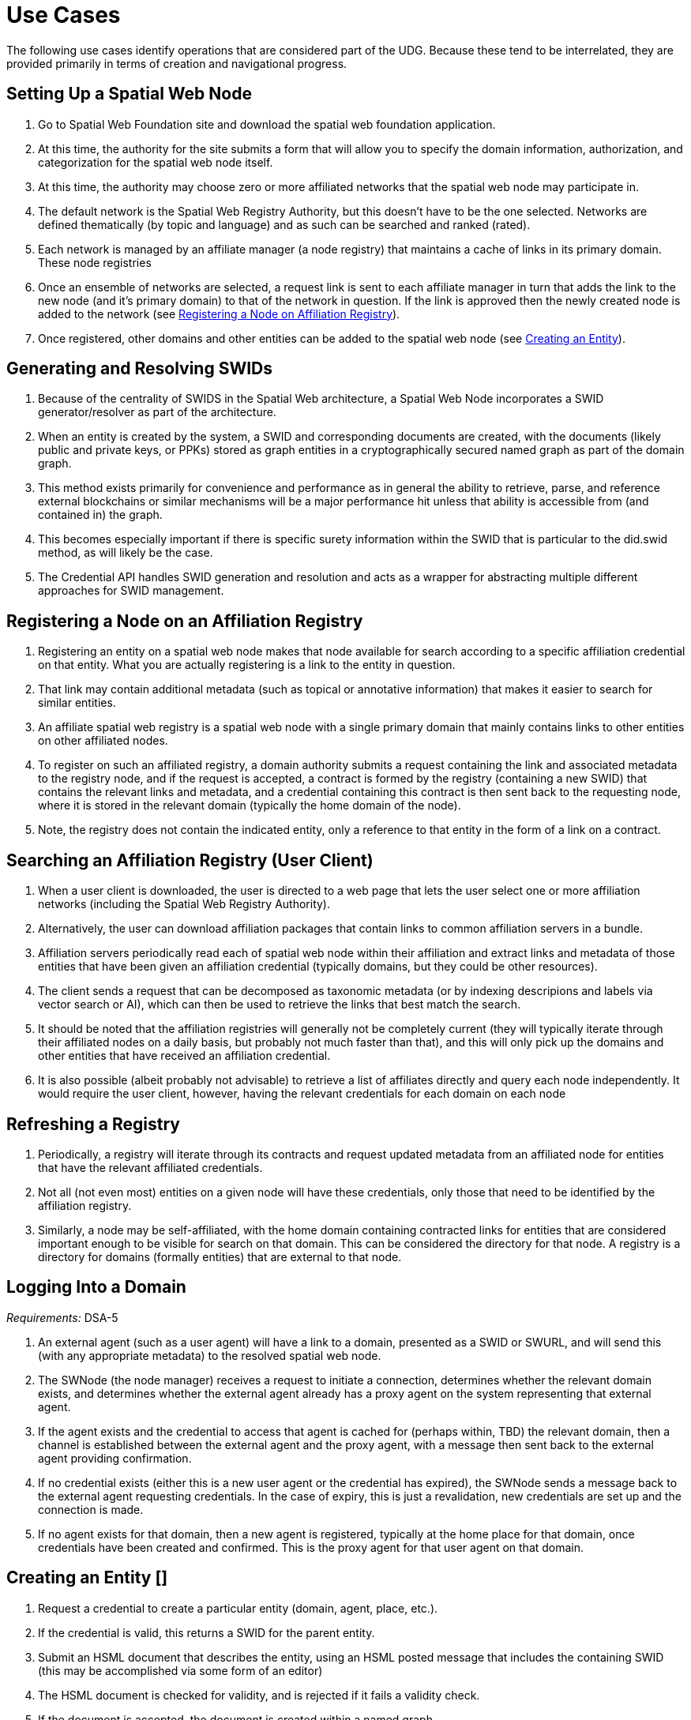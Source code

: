 ﻿= Use Cases

The following use cases identify operations that are considered part of the UDG. Because these tend to be interrelated, they are provided primarily in terms of creation and navigational progress.

== Setting Up a Spatial Web Node


. Go to Spatial Web Foundation site and download the spatial web foundation application.
. At this time, the authority for the site submits a form that will allow you to specify the domain information, authorization, and categorization for the spatial web node itself.
. At this time, the authority may choose zero or more affiliated networks that the spatial web node may participate in.
. The default network is the Spatial Web Registry Authority, but this doesn't have to be the one selected. Networks are defined thematically (by topic and language) and as such can be searched and ranked (rated).
. Each network is managed by an affiliate manager (a node registry) that maintains a cache of links in its primary domain. These node registries
. Once an ensemble of networks are selected, a request link is sent to each affiliate manager in turn that adds the link to the new node (and it's primary domain) to that of the network in question. If the link is approved then the newly created node is added to the network (see link:#registering-a-node-on-an-affiliation-registry[Registering a Node on Affiliation Registry]).
. Once registered, other domains and other entities can be added to the spatial web node (see link:#creating-an-entity[Creating an Entity]).


== Generating and Resolving SWIDs

. Because of the centrality of SWIDS in the Spatial Web architecture, a Spatial Web Node incorporates a SWID generator/resolver as part of the architecture.
. When an entity is created by the system, a SWID and corresponding documents are created, with the documents (likely public and private keys, or PPKs) stored as graph entities in a cryptographically secured named graph as part of the domain graph.
. This method exists primarily for convenience and performance as in general the ability to retrieve, parse, and reference external blockchains or similar mechanisms will be a major performance hit unless that ability is accessible from (and contained in) the graph.
. This becomes especially important if there is specific surety information within the SWID that is particular to the did.swid method, as will likely be the case.
. The Credential API handles SWID generation and resolution and acts as a wrapper for abstracting multiple different approaches for SWID management.

== Registering a Node on an Affiliation Registry

. Registering an entity on a spatial web node makes that node available for search according to a specific affiliation credential on that entity. What you are actually registering is a link to the entity in question.
. That link may contain additional metadata (such as topical or annotative information) that makes it easier to search for similar entities.
. An affiliate spatial web registry is a spatial web node with a single primary domain that mainly contains links to other entities on other affiliated nodes.
. To register on such an affiliated registry, a domain authority submits a request containing the link and associated metadata to the registry node, and if the request is accepted, a contract is formed by the registry (containing a new SWID) that contains the relevant links and metadata, and a credential containing this contract is then sent back to the requesting node, where it is stored in the relevant domain (typically the home domain of the node).
. Note, the registry does not contain the indicated entity, only a reference to that entity in the form of a link on a contract.

== Searching an Affiliation Registry (User Client)

. When a user client is downloaded, the user is directed to a web page that lets the user select one or more affiliation networks (including the Spatial Web Registry Authority).
. Alternatively, the user can download affiliation packages that contain links to common affiliation servers in a bundle.
. Affiliation servers periodically read each of spatial web node within their affiliation and extract links and metadata of those  entities that have been given an affiliation credential (typically domains, but they could be other resources).
. The client sends a request that can be decomposed as taxonomic metadata (or by indexing descripions and labels via vector search or AI), which can then be used to retrieve the links that best match the search.
. It should be noted that the affiliation registries will generally not be completely current (they will typically iterate through their affiliated nodes on a daily basis, but probably not much faster than that), and this will only pick up the domains and other entities that have received an affiliation credential.
. It is also possible (albeit probably not advisable) to retrieve a list of affiliates directly and query each node independently. It would require the user client, however, having the relevant credentials for each domain on each node

== Refreshing a Registry

. Periodically, a registry will iterate through its contracts and request updated metadata from an affiliated node for entities that have the relevant affiliated credentials.
. Not all (not even most) entities on a given node will have these credentials, only those that need to be identified by the affiliation registry.
. Similarly, a node may be self-affiliated, with the home domain containing contracted links for entities that are considered important enough to be visible for search on that domain. This can be considered the directory for that node. A registry is a directory for domains (formally entities) that are external to that node.

== Logging Into a Domain

__Requirements:__ DSA-5

. An external agent (such as a user agent) will have a link to a domain, presented as a SWID or SWURL, and will send this (with any appropriate metadata) to the resolved spatial web node.
. The SWNode (the node manager) receives a request to initiate a connection, determines whether the relevant domain exists, and determines whether the external agent already has a proxy agent on the system representing that external agent.
. If the agent exists and the credential to access that agent is cached for (perhaps within, TBD) the relevant domain, then a channel is established between the external agent and the proxy agent, with a message then sent back to the external agent providing confirmation.
. If no credential exists (either this is a new user agent or the credential has expired), the SWNode sends a message back to the external agent requesting credentials. In the case of expiry, this is just a revalidation, new credentials are set up and the connection is made.
. If no agent exists for that domain, then a new agent is registered, typically at the home place for that domain, once credentials have been created and confirmed. This is the proxy agent for that user agent on that domain.

== Creating an Entity []

. Request a credential to create a particular entity (domain, agent, place, etc.).
. If the credential is valid, this returns a SWID for the parent entity.
. Submit an HSML document that describes the entity, using an HSML posted message that includes the containing SWID (this may be accomplished via some form of an editor)
. The HSML document is checked for validity, and is rejected if it fails a validity check.
. If the document is accepted, the document is created within a named graph.
. For all entities within the named graph, SWIDs are created and attached to each entity.
. The named graph identifier is then attached to the parent entity.
. At the time of creation, an entity MUST be assigned an ___Internal State domain___ or ___IS Domain___ (see link:#changing-internal-state-domain-of-an-entity[Changing Internal State Domain]).
. At the time of creation, an entity MAY be assigned a ___level of detail domain___ or ___LoD Domain___ (see link:#changing-level-of-detail[Changing Level of Detail]).
+
NOTE: _It is possible that this will need to be changed to MUST and needs further discussion_.

== Attach a Credential to an Entity

. If an agent has a relevant mutation credential on a given entity (meaning that they can edit that node), the agent can attach a credential referencing the SWID of that entity through HSTP.
. If the credential is an affiliation credential, then the entity becomes visible through queries against that node if the querant has the corresponding affiliation key.
. A public entity is one that has a Public Affiliation Key, meaning that it is visible to anyone on the spatial web if they reference the spatial web node. This will generally apply to domains.
. All immediate entities within a domain will share the credentials within that domain. If a subdomain exists on an entity, the entity needs to extend the credential to that domain explicitly.

== Invalidate an Entity

. An entity is made invalid by setting the :isInactive flag (typically through a sparql update).
. An inactive entity remains in the system but is no longer visible to queries (all queries check the inactive flag for that entity).
. When an entity is made inactive, the datetime is noted, and after a system settable time, the entity will be purged. Note that if an entity has a subordinate or linked domain, that domain will NOT be made inactive (there may be other references to the subdomain).
. All queries against an entity must specifically check to see if the entity is valid before returning it as part of a search result.

== Querying an Entity

. All entities have a default Query Activity that will retrieve a JSON-LD representation of that entity (this may not be a faithful copy of the internal state of the entity).
. The editor of that entity may incorporate one or more override activities that provides different representations based upon parameters sent within the HSTP request message.
. The querant may request that the query be made subscribable, which means that a new message is passed every time a change is made to the state of the entity in question.

== Querying a Specific State of an Entity

. The querant can request a specific state variable for a given entity. This will retrieve a JSON structure containing the variable and it's associated value.
. As with querying an entity, querying the state of an entity can be done asynchronously using a pub/sub protocol. This will return information about the state periodically as it changes.
. A query can also be made to retrieve the entity state array, either once or upon state changes.
. Any asynchronous query will return an identifier for that query, and the calling agent may cancel the query by passing back that identifier.

== Modifying the Specific State of an Entity

. If a particular state of an entity is  modifiable, then this will cause a mutation event to occur that will instruct the entity to initiate a mutation activity to occur.
. In the simplest (default) case, this just updates the value of the state in the graph.
. If the agent is autonomous, this will cause the agent manager to attempt to align the agent to the requested condition.
. If the agent is also bound to a physical twin, the agent manager will make the attempt to change the state of the physical twin before updating. If this fails, an error will be raised, and any changes will be rolled back.

== Subscribing to a State of an Entity

. Subscribing to the state of an entity is the same as querying the state of an entity asynchronously.
. When a state changes in the subscribed entity, the subscribing entity will receive a notification (via domain.d) that can be caught with a subscribed state update event activity (the default is to do nothing).
. If the publishing entity is located on a different node, the message will be routed through hstp.d first, and then to the relevant entity.
. The first message returned from the publisher will be the current state, even if that state has not changed.
. The exact contents of various entity state descriptors are TBD, but will likely be a stream of contained entity messages (filtered by specific state if this is requested).
. Typically, such messages will be managed over channels, possibly as a part of a message queue.

== Extending an Entity Graph

. The graph for a given entity (primarily domains) may be extended by use of the hsml:include property.
. This provides a (generally) read-only ability to query an exterior graph, either from a different domain on the current machine, a different domain from an external domain, or a non-spatial web graph resource.
. This is frequently used to access domains containing collections of commonly defined entities (such as places, activities, agents, contracts and so forth).
. Such extensions typically require having the relevant credentials to access the external servers, and more than likely will be associated with affiliated nodes.

== Importing an Entity Graph
. An imported graph is one that is copied from an entity outside the existing domaing graph. Unlike extended graphs, imports effectively copy the contents of the given external entity but assign new SWIDs. SWURLs are typically fragments, so take on a new identifier (via it's HTTP domain).
. Importing a domain is the same as creating a domain, including assigning new SWIDs as needed.
. Importing a domain creates a copy of that domain. This will typically be use when a domain acts as the "template" that is then filled out parametrically, such as that used by games or simulations.
. Importing a domain is considered an HTTP operation, while extending (including) a domain is part of UDG.

== Interacting with the Domain: User Agents

. A __user agent__ is an agent that represents the interest and focus of an external agent within the domain. It is typically the _thing_ or _person_ that navigates the domain on behalf of that external agent.
. When an external agent "logs in" to a domain, the domain manager establishes a user agent representing that external agent, adding the user agent's credential to the domain credential store.
. If no user agent exists within that domain for that external agent, the domain manager creates that user agent and adds them to the ___home place___ for that domain. This can be thought of as the landing place for new agents.
. If a user agent already exists for the external agent, they will already be sited within the domain at a specific place. This establishes the context for that user agent within the domain.
. A user agent can interact with other agents within a given place, or with agents within an linked neighborhood (agents on a place that is directly connected to the current place). This is called the __interactive neighborhood__.
. Within the interactive neighborhood, the ___state matrix___ and ___activity matrix___ of all other agents in that neighborhood become visible. The activity matrix indicates all ___activities___ that a given agent can perform, relative to the user agent, while the state matrix identifies the state that is exposed to the user agent based upon the same mechanisms (typically a credential).
. It should be noted that such interactions are reciprocal - the user agent also exposes their state and activity matrices to other agents in the same way.
. The interactive neighborhood exists for two reasons - it more closely reflects the reality in which people have personal spaces that determine how they specifically interact, and it serves to reduce the overall complexity of any given domain. Note that if a communication link exists between two agents, this is considered part of the interactive neighborhood for each of those agents.

== Activating an Agent's Activity

. In the case of a user-agent, the external agent is presented an activity matrix that indicates what specific activities the user-agent can perform. One of these activities as `selecting_an_activity`. This allows the agent to choose one from a set of activities that may be available of another agent, and make it the focus for subsequent actions (this may be set up on the agent as the hsml:targetEntity)
. Once an activity is selected, the user agent may then `activate_an_activity`. This is a signal to the targeted agent that the targeting agent is requesting that an activity be accomplished.
. The targeted agent that evaluates the request and, if it is within its capability and goals, will return a contract to the targeting agent with its conditions. If the conditions are acceptable to the targeting agent (for instance, if a fee is involved and paid, establishing a credential) then the activity will be initiated.
. Note that a contract can be extended to cover all activities that are visible to the targeting agent, and can remain in force until explicily terminated. This can reduce the negotiation process for subsequent calls to invoke other activities of a given agent.
. The targeted agent will then asynchronously perform the activity until the activity is completed, whereupon it notifies the targeting agent that the activity has been completed.
. If the targeted agent is unable to complete the activity, then it performs a forfeit activity (such as reimbursing the targeting agent) according to the terms of the contract.
. The activating agent can also perform an action to terminate the contract, but only once the contract has been either satisfied or forfeited. Most simple contracts are self-terminating.

== Maintaining History

. Maintaining history is handled in one of two ways - reifications and sampling, with four total options:
** __Reification__ involves the creation of assertions concerning the changes in the state of the various entities within a given domain. Reification can provide an exact replay of changes over time, but at the cost of performance and additional space.
** __Sampling__ involves the periodic sampling of the state matrix of one or more of the entities in a given domain, persisting them to an external channel. Sampling is more efficient, but it loses resolution.
**  __Neither.__ An entity simply does not maintain a history because it doesn't need to.
** __Both.__ Persistence tracking via reification allows for the replay of a given domain while external reporting can be done on the entity. This is the most comprehensive, but it is also the most processor intensive.
.  Reification is part of the graph services and is managed via graph.d. Sampling is part of the domain services and ties in more closely with HSTP and its associated daemon.

== Changing Internal State Domain of an Entity

. A given non-domain entity (such as a place or an agent) may have as __Internal State Link__  to a different domain that represents the internal state of that entity.
. Such a domain may be empty of child agents or places.
. The current implementation of such an ISL domain is a named graph, but this may change based upon system representation of data structures.
. The ISL graph is used primarily to represent the internal state of that entity, though it can also (especially in the case of Places) represent a zoomed in view of the entity (such as a country place showing a detail of the various roads, cities, etc. within that country).
. ISL domains may have a state matrix that is similar to that of an non-domain entity, which is used primarily to store measurements and intermediate values from the interaction of the components within the subdomain.
. In general, access to the ISL is limited to administrators, and on user agents (spatial web browsers) will have a specialized entry point because of this.

== Changing Level of Detail Graphs of an Entity

. A given non-domain entity (such as a place or an agent) may have one or more __Level of Detail Links__ (__LoDs__) to a different domain that represents a drill-down of subcomponents of that entity.
. Unlike an link:#changing-internal-state-domain-of-an-entity[ISL], a Level of Detail link is typically used to provide different representations or subsystems for a given entity. A country (a place) for instance, may have one LoD showing critical population centers, another showing primary traffic routes, another showing watersheds and other features.
. An LoD domain differs from an internal state domain primarily in that it does not communicate state changes back to the parent entity. This is important because it reduces synchronization issues.
. As a rule of thumb, if there is a child domain of a given non-domain entity that has multiple overlapping and interconnected systems, these would best be contained within a single ISL, while if there are mostly disconnected systems (such as the plumbing vs. electrical system in a house), this would work better as multiple LoD systems.

== Subscribing to a Channel

. A channel is an entity, and utilizes the same mechanism that any entity does when receiving changes in state.
. In this particular case, an inbound channel has a queue that receives messages. When a message comes in, any entity that has subscribed to this channel will received a notification that new messages are in the queue that are specifically addressed to that entity.
. A domain or entity within that domain may also publish to a channel through an activity. This is what is used for multiagent communication.

== Moving an agent from one domain to another

. Agents, especially proxy agents, are typically mobile. When a proxy agent initiates a link connecting two places, a link between the old place and the agent will be augmented to indicate that the link is no longer active (likely through reification, but this is an implementation detail).
. If a link has an active credential requirement, then the credential must be presented or satisfied before the transfer can be initiated.
. Once the credentials have been satisfied, the connection between the place and the agent will be set as deprecated (likely through a reification), and a new connection is established between the target place and the agent.
. If the new place is not located on the same node, then a check is made whether there exists an agent representing the same user agent on the target node. If there is, then the agent is "revived" and any relevant history data is transferred to the new node, then a new connection is established between the target place on the new node and the proxy agent on _that_ machine. (This is primarily for performance purposes).
. The deprecated connection will also include a forwarding address to the new agent. This way, if an agent is known but it has moved "off-node", then the movement through different nodes can be traced.

== Transporting an Agent Via Another Agent

. An agent with an associated subdomain can "transport" another agent within that subdomain. This may be the case when an agent is acting as a container or carrier.
. Moving a given agent into another agent's subdomain is the same as moving an agent from one domain to another. From the standpoint of the initial domain, the "carried" agent is effectively no longer in scope of the carrier's superdomain.
. When an agent moves, the link to the subdomain for that agent remains the same - even if the agent moves from one node to another.
. The carrier agent can release the carried agent in a new place, at which point this is treated as a transfer of the carried agent from one domain to another.

== Creating a New Place

. Create an HSML Place definition and instantiate it (see link:#creating-an-entity[Creating an Entity]), appending it to the relevant domain through the `hsml:hasPlace` predicate.
. If the place is intended to be a proxy for an established place, create the relevant proxied link (e.g., Place:Earth).
. If the new place needs links to existing places, create link children (either directly on the link or indirectly through an object) on both the current place and on relevant backlinks (if the link is not bidirectional).
. Once links are created, a domain function can be identified called resolve_links, which creates backlinks if a link is bi-directional.
. Note that links are sensitive to the types of agents involved. For instance, in a chess game simulator there may be links of type rank, file, diagonal, and knight (the L shaped link) between different squares, and the movements that are possible will consequently be composed of the set of all paths that can be made to a given square from the starting square based upon the piece. The set of all possible paths that a given piece (agent) can take is known as an ensemble, and this represents the local hyperspace of that piece relative to the agent type.
. As with other entities, places can be deprecated, typically by reification.

== Creating an Entity Instance

. An __Entity Instance__ is a copy of an existing entity that is used as a template. It is frequently used in those situations where you have multiple different instances of a given environment, such as a game or simulation.
. An entity instance can only be created if the entity or some subcomponent of that entity is not a shadow for an IoT device or similar physical system that can be mutated (such as turning on a light in a smart room).
. The domain.d API includes a call to create an entity instance, which will take the current entity definition passed as a SWID and then instantiate a new instance that generates independent SWIDs and relevant identifiers.
. Entity instances do not necessarily copy affiliation credentials (this is a flag), meaning that while the original entity may be visible to an affiliation search, the instances do not necessarily need to be, though domain nodes will still appear in the landing page of the node directory, if this has been set up.

== Using the Node Domain Directory

. A user can query the spatial web node for all of the domains for which the user agent has credentials. Typically this will be supported in the node domain, which has a specific agent that allows for generating and searching these domains (a __domain directory__).
. The domain directory is a kiosk control that can also be used to view and filter the domains by their relevant topics, and provide relevant summaries and metadata for each domain.
. When invoked as JSON-LD (say via discovery applications), the domain directory generates either an HSML, Atom or RSS feed that contains this same metadata.

== Rendering an Entity

. When a query is made on domains or other entities, the request may incorporate a content-type parameter.
. If a content-type is provided, The results of the query along with the content-type are then passed to the render.d manager.
. The manager checks to see if there is a rendered plugin that matches the content type. If there is, the HSML is passed to the plugin to generate an appropriate output; if not, then the content continues as HSML.
. The output is then attached to the HSTP response message as an attachment, then sent to the requisite user-client.

== Handle Fast/Slow State Changes

. Each domain has a heartbeat that determines how frequently up updates are made (and how frequently external systems are polled). When creating the domain, the heartbeat can be established as a property on the domain, and can be increased or decreased as need be.
. For those situations where the domain does not incorporate IoT devices, this heartbeat can usually be fairly fast, as the mechanisms for transmitting information exist primarily in the same process.
. For those domains where external services or IoT device connections exist, the heartbeat can generally be slowed dow (or sped up) to handle polling or publication/subscription (pub/sub) type architectures.
. Please note that the spatial web is primarily intended to be a predictive systems, involving a large amount of contextual data, rather than a close monitoring system.
. It is possible (though the exact mechanism is still TBD) for a service to spawn a direct connection to an Iot device or similar fast moving system, one that bypasses the normal domain calles. In such cases, simple filters may be placed on incoming messages that allow for specific signals to be detected which then prompts an update back into the domain manager.

== Replication and Failover

. The specific implementation of replication is dependent upon the particular knowledge graph store in question. The assumption here is that whatever KG store will likely have some native replication for multiple servers supporting failover by periodically streaming triples that are active as part of revisions to the graph. This will likely be expressed in more detail as prototypes reach a sufficient level of  maturity.

== Scale to Internet Level

. There are multiple tiers to the proposed spatial web structure

** **Places and Agents** - These represent the fundamental layer on which the spatial web is built
** **Domains** - Domains are in effect contextual, dynamic, interactive maps. They house places, agents, and supporting structures. Domains may be linked together across multiple nodes, though a single domain can only be on one node.
** **Extended Domain Graphs** - this extends the scope of a given domain by incorporating external graphs into the systems at the query level. This makes using common codebases and templates feasible
** **Spatial Web Nodes** - Spatial web nodes are the physical backbone of the spatial web, and are primarily the servers that host the various managers of resources.
** **Affiliation Networks** - Each node (and many domains within the nodes) belong to one or more affiliation networks. Some of these may be huge, with potentially millions of nodes, others may be the equivalent of local intranets. Moreover, affiliations can themselves be affiliated, creating a superstructure that can scale up to:
** **The Spatial Web** - This is the aggregate of all affiliation networks.

. It is worth noting that not all (perhaps not even most) domains will be in publicly available affiliates. Many of these domains will be private networks intended for access only by  those with need to know (or to modify), especially those with IoT interconnections.
. The affiliate design is also a specific requirement for a decentralized architecture. A true peer-to-peer system likely will not scale to the same level (there are few Internet scale peer-to-peer systems after more than 35 years). This would especially be the case given the requirements to ensure private control over domains, along with the sensitivity of much of the internal data.


= UDG Use Cases to IEEE P2874 Requirements Correlation

Based on analysis of the UDG specification use cases and the IEEE P2874 requirements database containing 209 valid requirements.

== Complete Correlation Table

.Complete Correlation Table
[%autowidth]
|===
|Use Case Title |IEEE Code |Requirement Statement Description

|Geographic
|Implicitly or explicitly associated with a location
|Concept
|Intangible concepts and abstract ideas shared by a community of users
|Organization
|Pertaining to membership within an entity
|Agent
|Individual domains with active states and agency
|Person
|Special subtype of agent maintaining a self-sovereign identity
|Thing
|Bounded items without agency
|===

.Complete Correlation Table
[cols="3a,a,4a"]
|===
|Use Case Title |IEEE Code |Requirement Statement Description

| <<setting-up-a-spatial-web-node,Setting Up a Spatial Web Node>> | DSA-1 | Domain-specific architectures shall be consistent with IEEE_2413_2019, IEEE 2413 Architectural Framework for IoT
| | DSA-4 | Domain-specific architectures should define governance for their domains consistent with the Spatial Web governance
| | DSA-5 | Domain-specific architectures shall design identity management that meet the requirements of the domain and are compliant with the Spatial Web system requirements
| | SWG-4 | Spatial Web Governance shall enable standardized protocols for cross-platform compatibility and interoperability
| | UDG-15 | UDG shall provide mechanisms for automatic discovery of nodes, and their properties and capabilities as well as the means to access them

| <<generating-and-resolving-swids,Generating and Resolving SWIDs>> | DSA-7 | Domain-specific architectures shall provide a system of distributed, decentralized registries for SWIDs
| | UDG-3 | UDG shall validate SWIDs generated using SWID Method prior to issuance, e.g., assess uniqueness
| | UDG-7 | UDG shall support the generation of SWIDs one at a time, such as for Top Domains, or generate many at a time, such as for Public Domains
| | UDG-8 | UDG shall ensure SWID uniqueness
| | UDG-9 | UDG shall ensure that SWIDs are maintained in the Spatial Web Registry

| <<registering-a-node-on-an-affiliation-registry,Registering a Node on an Affiliation Registry>> | DSA-7 | Domain-specific architectures shall provide a system of distributed, decentralized registries for SWIDs
| | UDG-4 | UDG shall include a Spatial Web registration service for Public and Top domains
| | UDG-5 | UDG shall, for audit purposes, register all SWIDs related to all public and top domains in a Spatial Web Registry
| | UDG-6 | UDG shall enable verification and validation services for domains prior to their registration
| | UDG-13 | UDG shall implement Spatial Web Domain registration processes

| <<searching-an-affiliation-registry-user-client,Searching an Affiliation Registry (User Client)>> | DSA-8 | Domain-specific architectures shall enable objects to be searchable within the Spatial Web Domains in which they are nested
| | UDG-1 | UDG shall enable discovery of the virtual representation of physical entities
| | UDG-2 | UDG shall enable discovery of physical and virtual entities via discovery services
| | UDG-18 | UDG shall include Spatial Index Servers that make maps ranging from simple SQL indexes to graph-based databases

| <<refreshing-a-registry,Refreshing a Registry>> | HSTP-14 | HSTP shall provide mechanisms for managing updates and changes to entity registrations over time
| | UDG-19 | UDG shall manage entity replication and update with consideration of how quickly the entities are changing

| <<logging-into-a-domain,Logging Into a Domain>> | AIS-2 | AIS Rating Framework shall define procedures for real-time CREDENTIAL and certification management, based on an AGENT's attributes, capabilities, and relationships
| | AIS-3 | AIS Rating Framework shall facilitate the dynamic adjustment of AGENT permissions, authorizations, and access based on changes in an AGENT's attributes, operational context, and ACTIVITIES
| | AIS-4 | AIS Rating Framework should support the integration of a credential and certification management framework
| | DSA-5 | Domain-specific architectures shall design identity management that meet the requirements of the domain

| <<creating-an-entity,Creating an Entity>> | DSA-6 | Domain-specific architecture specifications shall enable the creation of Domains as containers for Domains
| | HSML-2 | HSML shall enable virtual representation of physical entities based on the principles of spatialization
| | UDG-23 | UDG shall implement the use cases specified in the standard

| <<attach-a-credential-to-an-entity,Attach a Credential to an Entity>> | AIS-2 | AIS Rating Framework shall define procedures for real-time CREDENTIAL and certification management
| | AIS-3 | AIS Rating Framework shall facilitate the dynamic adjustment of AGENT permissions, authorizations, and access
| | AIS-4 | AIS Rating Framework should support the integration of a credential and certification management framework

| <<invalidate-an-entity,Invalidate an Entity>> | HSML-8 | HSML shall provide mechanisms for entity lifecycle management including creation, modification, and removal
| | UDG-19 | UDG shall manage entity replication and update with consideration of how quickly the entities are changing

| <<querying-an-entity,Querying an Entity>> | HSML-1 | HSML shall support deployment and management of the Spatial Web by operations within organizations
| | UDG-1 | UDG shall enable discovery of the virtual representation of physical entities
| | UDG-23 | UDG shall implement the use cases specified in the standard

| <<querying-a-specific-state-of-an-entity,Querying a Specific State of an Entity>> | HSML-3 | HSML shall enable digital representation of physical entities synchronized at frequencies and fidelities
| | UDG-20 | UDG shall manage rapidly changing entities using a peer-to-peer methodology
| | UDG-21 | UDG shall manage slow-changing cross-ledger entities and CONTRACTs on a distributed ledger

| <<modifying-the-specific-state-of-an-entity,Modifying the Specific State of an Entity>> | HSTP-1 | HSTP shall be interoperable with IoT systems in such a way that the entities are able to exchange information
| | HSTP-3 | HSTP shall provide interoperability of robotics and other physical actuator devices
| | UDG-20 | UDG shall manage rapidly changing entities using a peer-to-peer methodology
| | UDG-21 | UDG shall manage slow-changing cross-ledger entities and CONTRACTs on a distributed ledger

| <<subscribing-to-a-state-of-an-entity,Subscribing to a State of an Entity>> | HSML-15 | HSML shall support event-driven state change notifications
| | HSTP-8 | HSTP shall support publish/subscribe communication patterns for real-time data exchange
| | UDG-20 | UDG shall manage rapidly changing entities using a peer-to-peer methodology

| <<extending-an-entity-graph,Extending an Entity Graph>> | HSTP-12 | HSTP shall support federated query capabilities across multiple graph sources
| | UDG-11 | UDG shall provide for distributed operations of the UDG including propagation of changes and consistency
| | UDG-12 | UDG shall provide Spatial Web Domain interactions that are seamlessly managed and integrated

| <<importing-an-entity-graph,Importing an Entity Graph>> | HSML-12 | HSML shall support template management and domain instantiation
| | UDG-11 | UDG shall provide for distributed operations of the UDG including propagation of changes and consistency
| | UDG-23 | UDG shall implement the use cases specified in the standard

| <<interacting-with-the-domain-user-agents,Interacting with the Domain: User Agents>> | AIS-1 | AIS Rating Framework shall enable ecosystems of intelligence across the Spatial Web
| | AIS-5 | AIS Rating Framework shall offer flexibility, allowing dynamic interactions among AGENTS with varied capabilities
| | AIS-7 | AIS Rating Framework shall enable governance of AGENT interactions
| | UDG-14 | UDG design and procedures shall enable a range of methods for accessing the UDG

| <<activating-an-agents-activity,Activating an Agent's Activity>> | AIS-5 | AIS Rating Framework shall offer flexibility, allowing dynamic interactions among AGENTS
| | UDG-15 | UDG shall provide the capability to register and manage ACTIVITIES that are associated with AGENTs
| | UDG-16 | UDG shall keep a record of HSML ACTIVITIES that were executed as part of a Contract

| <<maintaining-history,Maintaining History>> | HSML-18 | HSML shall provide audit trail capabilities for all system operations
| | UDG-3 | UDG operations shall be resilient to inconsistencies in relationships between nodes
| | UDG-16 | UDG shall keep a record of HSML ACTIVITIES that were executed as part of a Contract

| <<changing-internal-state-domain-of-an-entity,Changing Internal State Domain of an Entity>> | HSML-16 | HSML shall support hierarchical domain structures and internal state management
| | UDG-20 | UDG shall manage rapidly changing entities using a peer-to-peer methodology
| | UDG-21 | UDG shall manage slow-changing cross-ledger entities and CONTRACTs

| <<changing-level-of-detail-graphs-of-an-entity,Changing Level of Detail Graphs of an Entity>> | HSML-17 | HSML shall support multiple representation granularities and level-of-detail switching
| | UDG-1 | UDG shall enable discovery of the virtual representation of physical entities

| <<subscribing-to-a-channel,Subscribing to a Channel>> | HSTP-8 | HSTP shall support publish/subscribe communication patterns for real-time data exchange
| | HSTP-11 | HSTP shall provide message queuing and routing capabilities for multi-agent communication
| | UDG-20 | UDG shall manage rapidly changing entities using a peer-to-peer methodology

| <<moving-an-agent-from-one-domain-to-another,Moving an agent from one domain to another>> | HSTP-13 | HSTP shall support agent mobility and state transfer between domains and nodes
| | UDG-11 | UDG shall provide for distributed operations of the UDG including propagation of changes and consistency
| | UDG-12 | UDG shall provide Spatial Web Domain interactions that are seamlessly managed and integrated

| <<transporting-an-agent-via-another-agent,Transporting an Agent Via Another Agent>> | AIS-5 | AIS Rating Framework shall offer flexibility, allowing dynamic interactions among AGENTS
| | HSTP-13 | HSTP shall support agent mobility and state transfer between domains and nodes
| | UDG-11 | UDG shall provide for distributed operations of the UDG

| <<creating-a-new-place,Creating a New Place>> | DSA-6 | Domain-specific architecture specifications shall enable the creation of Domains as containers
| | HSML-19 | HSML shall support spatial location creation and topology management
| | UDG-18 | UDG shall include Spatial Index Servers that deliver spatial indexing

| <<creating-an-entity-instance,Creating an Entity Instance>> | DSA-6 | Domain-specific architecture specifications shall enable the creation of Domains as containers
| | HSML-12 | HSML shall support template management and entity instantiation services
| | UDG-23 | UDG shall implement the use cases specified in the standard

| <<using-the-node-domain-directory,Using the Node Domain Directory>> | DSA-8 | Domain-specific architectures shall enable objects to be searchable within the Spatial Web Domains
| | UDG-2 | UDG shall enable discovery of physical and virtual entities via discovery services
| | UDG-15 | UDG shall provide mechanisms for automatic discovery of nodes, and their properties and capabilities

| <<rendering-an-entity,Rendering an Entity>> | HSML-1 | HSML shall support deployment and management of the Spatial Web by operations within organizations
| | HSML-20 | HSML shall support multiple content-type representation capabilities
| | UDG-23 | UDG shall implement the use cases specified in the standard

| <<handle-fastslow-state-changes,Handle Fast/Slow State Changes>> | HSTP-1 | HSTP shall be interoperable with IoT systems in such a way that the entities are able to exchange information
| | UDG-17 | UDG shall be designed to operate with communication network performance where bandwidth ranging from hundreds of gigabits per second to several terabits per second
| | UDG-20 | UDG shall manage rapidly changing entities using a peer-to-peer methodology
| | UDG-21 | UDG shall manage slow-changing cross-ledger entities and CONTRACTs on a distributed ledger

| <<replication-and-failover,Replication and Failover>> | SWG-8 | Spatial Web Governance shall provide fault tolerance and system resilience mechanisms
| | UDG-10 | UDG operations shall be resilient to inconsistencies in relationships between nodes and in the content of nodes
| | UDG-19 | UDG shall manage entity replication and update with consideration of how quickly the entities are changing

| <<scale-to-internet-level,Scale to Internet Level>> | SWG-3 | Spatial Web Governance shall enable multi-scale cognitive computing and shared intelligence
| | UDG-11 | UDG shall provide for distributed operations of the UDG including propagation of changes and consistency
| | UDG-15 | UDG shall provide mechanisms for automatic discovery of nodes
| | UDG-16 | UDG shall support the ability to accommodate an increasing number of connectivity endpoints, reaching internet scale
|===

== Complete Correlation Table (Sorted by IEEE Code)

.Complete Correlation Table (Sorted by IEEE Code)
[cols="3a,a,4a"]
|===
|IEEE Code |Use Case Title |Requirement Statement Description

|AIS-1
|Interacting with the Domain: User Agents
|AIS Rating Framework shall enable ecosystems of intelligence across the Spatial Web

|AIS-2
|Logging Into a Domain
|AIS Rating Framework shall define procedures for real-time CREDENTIAL and certification management, based on an AGENT's attributes, capabilities, and relationships

|AIS-2
|Attach a Credential to an Entity
|AIS Rating Framework shall define procedures for real-time CREDENTIAL and certification management

|AIS-3
|Logging Into a Domain
|AIS Rating Framework shall facilitate the dynamic adjustment of AGENT permissions, authorizations, and access based on changes in an AGENT's attributes, operational context, and ACTIVITIES

|AIS-3
|Attach a Credential to an Entity
|AIS Rating Framework shall facilitate the dynamic adjustment of AGENT permissions, authorizations, and access

|AIS-4
|Logging Into a Domain
|AIS Rating Framework should support the integration of a credential and certification management framework

|AIS-4
|Attach a Credential to an Entity
|AIS Rating Framework should support the integration of a credential and certification management framework

|AIS-5
|Interacting with the Domain: User Agents
|AIS Rating Framework shall offer flexibility, allowing dynamic interactions among AGENTS with varied capabilities

|AIS-5
|Activating an Agent's Activity
|AIS Rating Framework shall offer flexibility, allowing dynamic interactions among AGENTS

|AIS-5
|Transporting an Agent Via Another Agent
|AIS Rating Framework shall offer flexibility, allowing dynamic interactions among AGENTS

|AIS-7
|Interacting with the Domain: User Agents
|AIS Rating Framework shall enable governance of AGENT interactions

|DSA-1
|Setting Up a Spatial Web Node
|Domain-specific architectures shall be consistent with IEEE_2413_2019, IEEE 2413 Architectural Framework for IoT

|DSA-4
|Setting Up a Spatial Web Node
|Domain-specific architectures should define governance for their domains consistent with the Spatial Web governance

|DSA-5
|Setting Up a Spatial Web Node
|Domain-specific architectures shall design identity management that meet the requirements of the domain and are compliant with the Spatial Web system requirements

|DSA-5
|Logging Into a Domain
|Domain-specific architectures shall design identity management that meet the requirements of the domain

|DSA-6
|Creating an Entity
|Domain-specific architecture specifications shall enable the creation of Domains as containers for Domains

|DSA-6
|Creating a New Place
|Domain-specific architecture specifications shall enable the creation of Domains as containers

|DSA-6
|Creating an Entity Instance
|Domain-specific architecture specifications shall enable the creation of Domains as containers

|DSA-7
|Generating and Resolving SWIDs
|Domain-specific architectures shall provide a system of distributed, decentralized registries for SWIDs

|DSA-7
|Registering a Node on an Affiliation Registry
|Domain-specific architectures shall provide a system of distributed, decentralized registries for SWIDs

|DSA-8
|Searching an Affiliation Registry (User Client)
|Domain-specific architectures shall enable objects to be searchable within the Spatial Web Domains in which they are nested

|DSA-8
|Using the Node Domain Directory
|Domain-specific architectures shall enable objects to be searchable within the Spatial Web Domains

|HSML-1
|Querying an Entity
|HSML shall support deployment and management of the Spatial Web by operations within organizations

|HSML-1
|Rendering an Entity
|HSML shall support deployment and management of the Spatial Web by operations within organizations

|HSML-2
|Creating an Entity
|HSML shall enable virtual representation of physical entities based on the principles of spatialization

|HSML-3
|Querying a Specific State of an Entity
|HSML shall enable digital representation of physical entities synchronized at frequencies and fidelities

|HSML-8
|Invalidate an Entity
|HSML shall provide mechanisms for entity lifecycle management including creation, modification, and removal

|HSML-12
|Importing an Entity Graph
|HSML shall support template management and domain instantiation

|HSML-12
|Creating an Entity Instance
|HSML shall support template management and entity instantiation services

|HSML-15
|Subscribing to a State of an Entity
|HSML shall support event-driven state change notifications

|HSML-16
|Changing Internal State of an Entity
|HSML shall support hierarchical domain structures and internal state management

|HSML-17
|Changing Level of Detail Graphs of an Entity
|HSML shall support multiple representation granularities and level-of-detail switching

|HSML-18
|Maintaining History
|HSML shall provide audit trail capabilities for all system operations

|HSML-19
|Creating a New Place
|HSML shall support spatial location creation and topology management

|HSML-20
|Rendering an Entity
|HSML shall support multiple content-type representation capabilities

|HSTP-1
|Modifying the Specific State of an Entity
|HSTP shall be interoperable with IoT systems in such a way that the entities are able to exchange information

|HSTP-1
|Handle Fast/Slow State Changes
|HSTP shall be interoperable with IoT systems in such a way that the entities are able to exchange information

|HSTP-3
|Modifying the Specific State of an Entity
|HSTP shall provide interoperability of robotics and other physical actuator devices

|HSTP-8
|Subscribing to a State of an Entity
|HSTP shall support publish/subscribe communication patterns for real-time data exchange

|HSTP-8
|Subscribing to a Channel
|HSTP shall support publish/subscribe communication patterns for real-time data exchange

|HSTP-11
|Subscribing to a Channel
|HSTP shall provide message queuing and routing capabilities for multi-agent communication

|HSTP-12
|Extending an Entity Graph
|HSTP shall support federated query capabilities across multiple graph sources

|HSTP-13
|Moving an agent from one domain to another
|HSTP shall support agent mobility and state transfer between domains and nodes

|HSTP-13
|Transporting an Agent Via Another Agent
|HSTP shall support agent mobility and state transfer between domains and nodes

|HSTP-14
|Refreshing a Registry
|HSTP shall provide mechanisms for managing updates and changes to entity registrations over time

|SWG-3
|Scale to Internet Level
|Spatial Web Governance shall enable multi-scale cognitive computing and shared intelligence

|SWG-4
|Setting Up a Spatial Web Node
|Spatial Web Governance shall enable standardized protocols for cross-platform compatibility and interoperability

|SWG-8
|Replication and Failover
|Spatial Web Governance shall provide fault tolerance and system resilience mechanisms

|UDG-1
|Searching an Affiliation Registry (User Client)
|UDG shall enable discovery of the virtual representation of physical entities

|UDG-1
|Querying an Entity
|UDG shall enable discovery of the virtual representation of physical entities

|UDG-1
|Changing Level of Detail Graphs of an Entity
|UDG shall enable discovery of the virtual representation of physical entities

|UDG-2
|Searching an Affiliation Registry (User Client)
|UDG shall enable discovery of physical and virtual entities via discovery services

|UDG-2
|Using the Node Domain Directory
|UDG shall enable discovery of physical and virtual entities via discovery services

|UDG-3
|Generating and Resolving SWIDs
|UDG shall validate SWIDs generated using SWID Method prior to issuance, e.g., assess uniqueness

|UDG-3
|Maintaining History
|UDG operations shall be resilient to inconsistencies in relationships between nodes

|UDG-4
|Registering a Node on an Affiliation Registry
|UDG shall include a Spatial Web registration service for Public and Top domains

|UDG-5
|Registering a Node on an Affiliation Registry
|UDG shall, for audit purposes, register all SWIDs related to all public and top domains in a Spatial Web Registry

|UDG-6
|Registering a Node on an Affiliation Registry
|UDG shall enable verification and validation services for domains prior to their registration

|UDG-7
|Generating and Resolving SWIDs
|UDG shall support the generation of SWIDs one at a time, such as for Top Domains, or generate many at a time, such as for Public Domains

|UDG-8
|Generating and Resolving SWIDs
|UDG shall ensure SWID uniqueness

|UDG-9
|Generating and Resolving SWIDs
|UDG shall ensure that SWIDs are maintained in the Spatial Web Registry

|UDG-10
|Replication and Failover
|UDG operations shall be resilient to inconsistencies in relationships between nodes and in the content of nodes

|UDG-11
|Extending an Entity Graph
|UDG shall provide for distributed operations of the UDG including propagation of changes and consistency

|UDG-11
|Importing an Entity Graph
|UDG shall provide for distributed operations of the UDG including propagation of changes and consistency

|UDG-11
|Moving an agent from one domain to another
|UDG shall provide for distributed operations of the UDG including propagation of changes and consistency

|UDG-11
|Transporting an Agent Via Another Agent
|UDG shall provide for distributed operations of the UDG

|UDG-11
|Scale to Internet Level
|UDG shall provide for distributed operations of the UDG including propagation of changes and consistency

|UDG-12
|Extending an Entity Graph
|UDG shall provide Spatial Web Domain interactions that are seamlessly managed and integrated

|UDG-12
|Moving an agent from one domain to another
|UDG shall provide Spatial Web Domain interactions that are seamlessly managed and integrated

|UDG-13
|Registering a Node on an Affiliation Registry
|UDG shall implement Spatial Web Domain registration processes

|UDG-14
|Interacting with the Domain: User Agents
|UDG design and procedures shall enable a range of methods for accessing the UDG

|UDG-15
|Setting Up a Spatial Web Node
|UDG shall provide mechanisms for automatic discovery of nodes, and their properties and capabilities as well as the means to access them

|UDG-15
|Activating an Agent's Activity
|UDG shall provide the capability to register and manage ACTIVITIES that are associated with AGENTs

|UDG-15
|Using the Node Domain Directory
|UDG shall provide mechanisms for automatic discovery of nodes, and their properties and capabilities

|UDG-15
|Scale to Internet Level
|UDG shall provide mechanisms for automatic discovery of nodes

|UDG-16
|Activating an Agent's Activity
|UDG shall keep a record of HSML ACTIVITIES that were executed as part of a Contract

|UDG-16
|Maintaining History
|UDG shall keep a record of HSML ACTIVITIES that were executed as part of a Contract

|UDG-16
|Scale to Internet Level
|UDG shall support the ability to accommodate an increasing number of connectivity endpoints, reaching internet scale

|UDG-17
|Handle Fast/Slow State Changes
|UDG shall be designed to operate with communication network performance where bandwidth ranging from hundreds of gigabits per second to several terabits per second

|UDG-18
|Searching an Affiliation Registry (User Client)
|UDG shall include Spatial Index Servers that make maps ranging from simple SQL indexes to graph-based databases

|UDG-18
|Creating a New Place
|UDG shall include Spatial Index Servers that deliver spatial indexing

|UDG-19
|Refreshing a Registry
|UDG shall manage entity replication and update with consideration of how quickly the entities are changing

|UDG-19
|Invalidate an Entity
|UDG shall manage entity replication and update with consideration of how quickly the entities are changing

|UDG-19
|Replication and Failover
|UDG shall manage entity replication and update with consideration of how quickly the entities are changing

|UDG-20
|Querying a Specific State of an Entity
|UDG shall manage rapidly changing entities using a peer-to-peer methodology

|UDG-20
|Modifying the Specific State of an Entity
|UDG shall manage rapidly changing entities using a peer-to-peer methodology

|UDG-20
|Subscribing to a State of an Entity
|UDG shall manage rapidly changing entities using a peer-to-peer methodology

|UDG-20
|Changing Internal State of an Entity
|UDG shall manage rapidly changing entities using a peer-to-peer methodology

|UDG-20
|Subscribing to a Channel
|UDG shall manage rapidly changing entities using a peer-to-peer methodology

|UDG-21
|Querying a Specific State of an Entity
|UDG shall manage slow-changing cross-ledger entities and CONTRACTs on a distributed ledger

|UDG-21
|Modifying the Specific State of an Entity
|UDG shall manage slow-changing cross-ledger entities and CONTRACTs on a distributed ledger

|UDG-21
|Changing Internal State of an Entity
|UDG shall manage slow-changing cross-ledger entities and CONTRACTs

|UDG-23
|Creating an Entity
|UDG shall implement the use cases specified in the standard

|UDG-23
|Querying an Entity
|UDG shall implement the use cases specified in the standard

|UDG-23
|Importing an Entity Graph
|UDG shall implement the use cases specified in the standard

|UDG-23
|Creating an Entity Instance
|UDG shall implement the use cases specified in the standard

|UDG-23
|Rendering an Entity
|UDG shall implement the use cases specified in the standard
|===

== Requirements by Code Category

=== AIS (AI Systems) - 7 requirements
Focus on agent intelligence, credential management, and dynamic interactions across the Spatial Web.

=== DSA (Domain-Specific Architectures) - 8 requirements
Focus on architectural frameworks, IoT integration, domain governance, and identity management.

=== HSML (Hyperspace Modeling Language) - 20+ requirements
Focus on entity representation, spatial modeling, template management, and rendering capabilities.

=== HSTP (Hyperspace Transport Protocol) - 14+ requirements
Focus on communication protocols, IoT interoperability, message routing, and data exchange.

=== SWG (Spatial Web Governance) - 8+ requirements
Focus on governance frameworks, multi-scale computing, fault tolerance, and system-wide policies.

=== UDG (Universal Domain Graph) - 23+ requirements
Focus on core UDG functionality including discovery, registration, scaling, entity management, and distributed operations.

= Analysis Summary

* **Total Use*: 30
* **Total Requirements Mapped**: 209 IEEE P2874 requirements analyzed
* **Primary Coverage Areas**:
** Entity and domain management (UDG, DSA, HSML)
** Agent intelligence and interaction (AIS)
** Communication and protocols (HSTP)
** System governance and scaling (SWG)

== Key Observations

. **Most comprehensive coverage** is in core UDG operations like entity querying, state management, and distributed operations
. **Agent-related use cases** map well to AIS requirements focusing on intelligent agent behaviors
. **Infrastructure use cases** (setup, scaling, failover) align with DSA and SWG requirements
. **Communication use cases** (channels, state subscription) correspond to HSTP protocol requirements
. **Some use cases have multiple requirement matches**, indicating complex functionality that spans multiple system areas

NOTE: This correlation is based on functional analysis of requirement
descriptions and use case content. Some requirements may support multiple use
cases, and some use cases may require coordination across multiple requirement
areas.

